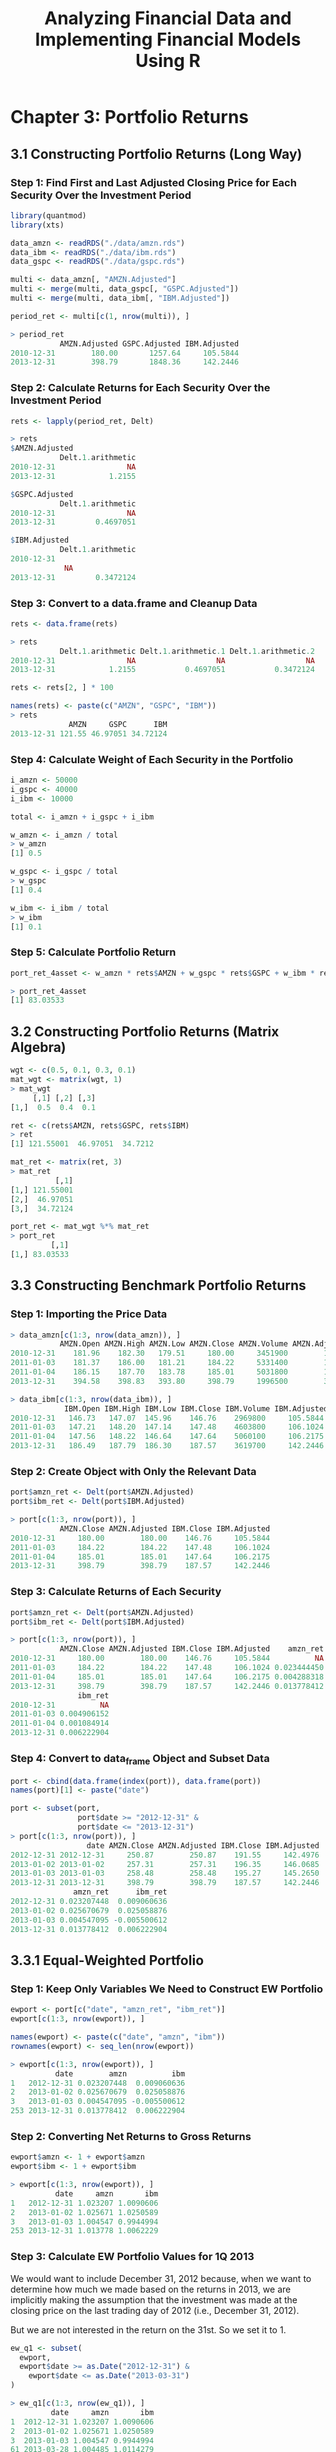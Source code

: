 #+STARTUP: showeverything
#+title: Analyzing Financial Data and Implementing Financial Models Using R

* Chapter 3: Portfolio Returns

** 3.1 Constructing Portfolio Returns (Long Way)

*** Step 1: Find First and Last Adjusted Closing Price for Each Security Over the Investment Period

#+begin_src R
  library(quantmod)
  library(xts)

  data_amzn <- readRDS("./data/amzn.rds")
  data_ibm <- readRDS("./data/ibm.rds")
  data_gspc <- readRDS("./data/gspc.rds")

  multi <- data_amzn[, "AMZN.Adjusted"]
  multi <- merge(multi, data_gspc[, "GSPC.Adjusted"])
  multi <- merge(multi, data_ibm[, "IBM.Adjusted"])

  period_ret <- multi[c(1, nrow(multi)), ]

  > period_ret
             AMZN.Adjusted GSPC.Adjusted IBM.Adjusted
  2010-12-31        180.00       1257.64     105.5844
  2013-12-31        398.79       1848.36     142.2446
#+end_src

*** Step 2: Calculate Returns for Each Security Over the Investment Period

#+begin_src R
  rets <- lapply(period_ret, Delt)

  > rets
  $AMZN.Adjusted
             Delt.1.arithmetic
  2010-12-31                NA
  2013-12-31            1.2155

  $GSPC.Adjusted
             Delt.1.arithmetic
  2010-12-31                NA
  2013-12-31         0.4697051

  $IBM.Adjusted
             Delt.1.arithmetic
  2010-12-31    
              NA
  2013-12-31         0.3472124
#+end_src

*** Step 3: Convert to a data.frame and Cleanup Data

#+begin_src R
  rets <- data.frame(rets)

  > rets
             Delt.1.arithmetic Delt.1.arithmetic.1 Delt.1.arithmetic.2
  2010-12-31                NA                  NA                  NA
  2013-12-31            1.2155           0.4697051           0.3472124

  rets <- rets[2, ] * 100

  names(rets) <- paste(c("AMZN", "GSPC", "IBM"))
  > rets
               AMZN     GSPC      IBM
  2013-12-31 121.55 46.97051 34.72124
#+end_src

*** Step 4: Calculate Weight of Each Security in the Portfolio

#+begin_src R
  i_amzn <- 50000
  i_gspc <- 40000
  i_ibm <- 10000

  total <- i_amzn + i_gspc + i_ibm

  w_amzn <- i_amzn / total
  > w_amzn
  [1] 0.5

  w_gspc <- i_gspc / total
  > w_gspc
  [1] 0.4

  w_ibm <- i_ibm / total
  > w_ibm
  [1] 0.1
#+end_src

*** Step 5: Calculate Portfolio Return

#+begin_src R
  port_ret_4asset <- w_amzn * rets$AMZN + w_gspc * rets$GSPC + w_ibm * rets$IBM

  > port_ret_4asset
  [1] 83.03533
#+end_src

** 3.2 Constructing Portfolio Returns (Matrix Algebra)

#+begin_src R
  wgt <- c(0.5, 0.1, 0.3, 0.1)
  mat_wgt <- matrix(wgt, 1)
  > mat_wgt
       [,1] [,2] [,3]
  [1,]  0.5  0.4  0.1

  ret <- c(rets$AMZN, rets$GSPC, rets$IBM)
  > ret
  [1] 121.55001  46.97051  34.7212

  mat_ret <- matrix(ret, 3)
  > mat_ret
            [,1]
  [1,] 121.55001
  [2,]  46.97051
  [3,]  34.72124

  port_ret <- mat_wgt %*% mat_ret
  > port_ret
           [,1]
  [1,] 83.03533
#+end_src

** 3.3 Constructing Benchmark Portfolio Returns

*** Step 1: Importing the Price Data

#+begin_src R
  > data_amzn[c(1:3, nrow(data_amzn)), ]
             AMZN.Open AMZN.High AMZN.Low AMZN.Close AMZN.Volume AMZN.Adjusted
  2010-12-31    181.96    182.30   179.51     180.00     3451900        180.00
  2011-01-03    181.37    186.00   181.21     184.22     5331400        184.22
  2011-01-04    186.15    187.70   183.78     185.01     5031800        185.01
  2013-12-31    394.58    398.83   393.80     398.79     1996500        398.79

  > data_ibm[c(1:3, nrow(data_ibm)), ]
              IBM.Open IBM.High IBM.Low IBM.Close IBM.Volume IBM.Adjusted
  2010-12-31   146.73   147.07  145.96    146.76    2969800     105.5844
  2011-01-03   147.21   148.20  147.14    147.48    4603800     106.1024
  2011-01-04   147.56   148.22  146.64    147.64    5060100     106.2175
  2013-12-31   186.49   187.79  186.30    187.57    3619700     142.2446
#+end_src

*** Step 2: Create Object with Only the Relevant Data

#+begin_src R
  port$amzn_ret <- Delt(port$AMZN.Adjusted)
  port$ibm_ret <- Delt(port$IBM.Adjusted)

  > port[c(1:3, nrow(port)), ]
             AMZN.Close AMZN.Adjusted IBM.Close IBM.Adjusted
  2010-12-31     180.00        180.00    146.76     105.5844
  2011-01-03     184.22        184.22    147.48     106.1024
  2011-01-04     185.01        185.01    147.64     106.2175
  2013-12-31     398.79        398.79    187.57     142.2446
#+end_src

*** Step 3: Calculate Returns of Each Security

#+begin_src R
  port$amzn_ret <- Delt(port$AMZN.Adjusted)
  port$ibm_ret <- Delt(port$IBM.Adjusted)

  > port[c(1:3, nrow(port)), ]
             AMZN.Close AMZN.Adjusted IBM.Close IBM.Adjusted    amzn_ret
  2010-12-31     180.00        180.00    146.76     105.5844          NA
  2011-01-03     184.22        184.22    147.48     106.1024 0.023444450
  2011-01-04     185.01        185.01    147.64     106.2175 0.004288318
  2013-12-31     398.79        398.79    187.57     142.2446 0.013778412
                 ibm_ret
  2010-12-31          NA
  2011-01-03 0.004906152
  2011-01-04 0.001084914
  2013-12-31 0.006222904
#+end_src

*** Step 4: Convert to data_frame Object and Subset Data

#+begin_src R
  port <- cbind(data.frame(index(port)), data.frame(port))
  names(port)[1] <- paste("date")

  port <- subset(port, 
                 port$date >= "2012-12-31" &
                 port$date <= "2013-12-31")
  > port[c(1:3, nrow(port)), ]
                   date AMZN.Close AMZN.Adjusted IBM.Close IBM.Adjusted
  2012-12-31 2012-12-31     250.87        250.87    191.55     142.4976
  2013-01-02 2013-01-02     257.31        257.31    196.35     146.0685
  2013-01-03 2013-01-03     258.48        258.48    195.27     145.2650
  2013-12-31 2013-12-31     398.79        398.79    187.57     142.2446
                amzn_ret      ibm_ret
  2012-12-31 0.023207448  0.009060636
  2013-01-02 0.025670679  0.025058876
  2013-01-03 0.004547095 -0.005500612
  2013-12-31 0.013778412  0.006222904
#+end_src

** 3.3.1 Equal-Weighted Portfolio

*** Step 1: Keep Only Variables We Need to Construct EW Portfolio

#+begin_src R
  ewport <- port[c("date", "amzn_ret", "ibm_ret")]
  ewport[c(1:3, nrow(ewport)), ]

  names(ewport) <- paste(c("date", "amzn", "ibm"))
  rownames(ewport) <- seq_len(nrow(ewport))

  > ewport[c(1:3, nrow(ewport)), ]
            date        amzn          ibm
  1   2012-12-31 0.023207448  0.009060636
  2   2013-01-02 0.025670679  0.025058876
  3   2013-01-03 0.004547095 -0.005500612
  253 2013-12-31 0.013778412  0.006222904
#+end_src

*** Step 2: Converting Net Returns to Gross Returns

#+begin_src R
  ewport$amzn <- 1 + ewport$amzn
  ewport$ibm <- 1 + ewport$ibm

  > ewport[c(1:3, nrow(ewport)), ]
            date     amzn       ibm
  1   2012-12-31 1.023207 1.0090606
  2   2013-01-02 1.025671 1.0250589
  3   2013-01-03 1.004547 0.9944994
  253 2013-12-31 1.013778 1.0062229
#+end_src

*** Step 3: Calculate EW Portfolio Values for 1Q 2013

    We would want to include December 31, 2012 because, when we want to
    determine how much we made based on the returns in 2013, we are implicitly
    making the assumption that the investment was made at the closing price on
    the last trading day of 2012 (i.e., December 31, 2012).

    But we are not interested in the return on the 31st. So we set it to 1.

#+begin_src R
  ew_q1 <- subset(
    ewport,
    ewport$date >= as.Date("2012-12-31") &
      ewport$date <= as.Date("2013-03-31")
  )

  > ew_q1[c(1:3, nrow(ew_q1)), ]
           date     amzn       ibm
  1  2012-12-31 1.023207 1.0090606
  2  2013-01-02 1.025671 1.0250589
  3  2013-01-03 1.004547 0.9944994
  61 2013-03-28 1.004485 1.0114279

  ew_q1[1, c("amzn", "ibm")] <- 1
  ew_q1$amzn <- cumprod(ew_q1$amzn)
  ew_q1$ibm <- cumprod(ew_q1$ibm)

  > ew_q1[c(1:3, nrow(ew_q1)), ]
           date     amzn      ibm
  1  2012-12-31 1.000000 1.000000
  2  2013-01-02 1.025671 1.025059
  3  2013-01-03 1.030335 1.019420
  61 2013-03-28 1.062263 1.118235

  num_sec <- 2

  ew_q1$amzn_idx <- (1 / num_sec) * ew_q1$amzn
  ew_q1$ibm_idx <- (1 / num_sec) * ew_q1$ibm

  > ew_q1[c(1:3, nrow(ew_q1)), ]
           date     amzn      ibm  amzn_idx   ibm_idx
  1  2012-12-31 1.000000 1.000000 0.5000000 0.5000000
  2  2013-01-02 1.025671 1.025059 0.5128353 0.5125294
  3  2013-01-03 1.030335 1.019420 0.5151673 0.5097102
  61 2013-03-28 1.062263 1.118235 0.5311317 0.5591173

  q1_val <- data.frame(rowSums(ew_q1[, c("amzn_idx", "ibm_idx")]))

  > q1_val[c(1:3, nrow(q1_val)), ]
  [1] 1.000000 1.025365 1.024877 1.090249

  names(q1_val) <- paste("port_val")
  q1_val$date <- ew_q1$date

  > q1_val[c(1:3, nrow(q1_val)), ]
     port.val       date
  1  1.000000 2012-12-31
  2  1.025365 2013-01-02
  3  1.024877 2013-01-03
  61 1.090249 2013-03-28

  q2_inv <- q1_val[nrow(q1_val), 1]

  > q2_inv
  [1] 1.090249
#+end_src

*** Step 4: Calculate EW Portfolio Values for 2Q 2013

    The purpose of ~q1.val~ is to hold the portfolio values for the first quarter.
    We will then combine all quarterly portfolio values at the end so that we
    have a complete series of EW portfolio values. ~q2.inv~ is created to hold the
    aggregate portfolio value at the end of the first quarter. This value will
    be redistributed equally among the three stocks at the beginning of the
    second quarter. As such, we will use ~q2.inv~ value of $1.090249 in the second
    quarter calculations as the starting investment value instead of $ 1.

#+begin_src R
  ew_q2 <- subset(
    ewport,
    ewport$date >= as.Date("2013-04-01") &
    ewport$date <= as.Date("2013-06-30")
  )
  > ew_q2[c(1:3, nrow(ew_q2)), ]
             date      amzn       ibm
  62  2013-04-01 0.9816878 0.9956871
  63  2013-04-02 1.0065365 1.0093225
  64  2013-04-03 0.9837080 0.9920697
  125 2013-06-28 1.0005045 0.9767957

  ew_q2$amzn <- cumprod(ew_q2$amzn)
  ew_q2$ibm <- cumprod(ew_q2$ibm)
  > ew_q2[c(1:3, nrow(ew_q2)), ]
            date      amzn       ibm
  62  2013-04-01 0.9816878 0.9956871
  63  2013-04-02 0.9700104 1.0006351
  64  2013-04-03 0.9428564 0.9976329
  125 2013-06-28 0.9529941 0.0605176

  ew_q2$amzn_idx <- (q2_inv / num_sec) * ew_q2$amzn
  ew_q2$ibm_idx <- (q2_inv / num_sec) * ew_q2$ibm
  > ew_q2[c(1:3, nrow(ew_q2)), ]
            date      amzn       ibm  amzn_idx    ibm_idx
  62  2013-04-01 0.9816878 0.9956871 0.5351421 0.54277340
  63  2013-04-02 0.9700104 1.0006351 0.5287764 0.54547067
  64  2013-04-03 0.9428564 0.9976329 0.5139741 0.54383408
  125 2013-06-28 0.9529941 0.0605176 0.5195004 0.03298962

  q2_val <- data.frame(rowSums(ew_q2[, c("amzn_idx", "ibm_idx")]))
  > q2_val[c(1:3, nrow(q2_val)), ]
  [1] 1.077915 1.074247 1.057808 0.552409

  q2_val <- data.frame(rowSums(ew_q2[, c("amzn_idx", "ibm_idx")]))
  > q2_val[c(1:3, nrow(q2_val)), ]
  [1] 0.55249

  q3_inv <- q2_val[nrow(q2_val), 1]
  > q3_inv
  [1] 0.55249
#+end_src

*** Step 5: Calculate EW Portfolio Values for 3Q 2013

#+begin_src R
  ew_q3 <- subset(
    ewport,
    ewport$date >= as.Date("2013-07-01") &
      ewport$date <= as.Date("2013-09-30")
  )

  > ew_q3[c(1:3, nrow(ew_q3)), ]
            date      amzn       ibm
  126 2013-07-01 1.0158810 1.0008893
  127 2013-07-02 1.0057781 1.0011502
  128 2013-07-03 1.0010573 1.0091383
  189 2013-09-30 0.9893358 0.9906911

  ew_q3$amzn <- cumprod(ew_q3$amzn)
  ew_q3$ibm <- cumprod(ew_q3$ibm)

  > ew_q3[c(1:3, nrow(ew_q3)), ]
            date     amzn       ibm
  126 2013-07-01 1.015881 1.0008893
  127 2013-07-02 1.021751 1.0020406
  128 2013-07-03 1.022831 1.0111976
  189 2013-09-30 1.125860 0.9738145

  ew_q3$amzn_idx <- (q3_inv / num_sec) * ew_q3$amzn
  ew_q3$ibm_idx <- (q3_inv / num_sec) * ew_q3$ibm

  > ew_q3[c(1:3, nrow(ew_q3)), ]
            date     amzn       ibm  amzn_idx   ibm_idx
  126 2013-07-01 1.015881 1.0008893 0.2806321 0.2764907
  127 2013-07-02 1.021751 1.0020406 0.2822536 0.2768087
  128 2013-07-03 1.022831 1.0111976 0.2825520 0.2793383
  189 2013-09-30 1.125860 0.9738145 0.3110131 0.2690114

  q3_val <- data.frame(rowSums(ew_q3[, c("amzn_idx", "ibm_idx")]))

  > q3_val[c(1:3, nrow(q3_val)), ]
  [1] 0.5571227 0.5590623 0.5618903 0.5800245

  names(q3_val) <- paste("port_val")
  q3_val$date <- ew_q3$date

  > q3_val[c(1:3, nrow(q3_val)), ]
       port_val       date
  126 0.5571227 2013-07-01
  127 0.5590623 2013-07-02
  128 0.5618903 2013-07-03
  189 0.5800245 2013-09-30

  q4_inv <- q3_val[nrow(q3_val), 1]

  > q4_inv
  [1] 0.5800245
#+end_src

*** Step 6: Calculate EW Portfolio Values for 4Q 2013

#+begin_src R
  ew_q4 <- subset(
    ewport,
    ewport$date >= as.Date("2013-10-01") &
      ewport$date <= as.Date("2013-12-31")
  )

  > ew_q4[c(1:3, nrow(ew_q4)), ]
            date      amzn       ibm
  190 2013-10-01 1.0265801 1.0064803
  191 2013-10-02 0.9986291 0.9923810
  192 2013-10-03 0.9820598 0.9940527
  253 2013-12-31 1.0137784 1.0062229

  ew_q4$amzn <- cumprod(ew_q4$amzn)
  ew_q4$ibm <- cumprod(ew_q4$ibm)

  > ew_q4[c(1:3, nrow(ew_q4)), ]
            date     amzn       ibm
  190 2013-10-01 1.026580 1.0064803
  191 2013-10-02 1.025173 0.9988119
  192 2013-10-03 1.006781 0.9928717
  253 2013-12-31 1.275557 1.0183460

  ew_q4$amzn_idx <- (q4_inv / num_sec) * ew_q4$amzn
  ew_q4$ibm_idx <- (q4_inv / num_sec) * ew_q4$ibm

  > ew_q4[c(1:3, nrow(ew_q4)), ]
            date     amzn       ibm  amzn_idx   ibm_idx
  190 2013-10-01 1.026580 1.0064803 0.2977208 0.2918916
  191 2013-10-02 1.025173 0.9988119 0.2973127 0.2896677
  192 2013-10-03 1.006781 0.9928717 0.2919788 0.2879450
  253 2013-12-31 1.275557 1.0183460 0.3699270 0.2953328

  q4_val <- data.frame(rowSums(ew_q4[, c("amzn_idx", "ibm_idx")]))

  > q4_val[c(1:3, nrow(q4_val)), ]
  [1] 0.5896125 0.5869804 0.5799238 0.6652599

  names(q4_val) <- paste("port_val")
  q4_val$date <- ew_q4$date

  > q4_val[c(1:3, nrow(q4_val)), ]
       port_val       date
  190 0.5896125 2013-10-01
  191 0.5869804 2013-10-02
  192 0.5799238 2013-10-03
  253 0.6652599 2013-12-31
#+end_src

*** Step 7: Combine Quarterly EW Portfolio Values into One Data Object

#+begin_src R
  ew_portval <- rbind(q1_val, q2_val, q3_val, q4_val)

  > ew_portval[c(1:3, nrow(ew_portval)), ]
       port_val       date
  1   1.0000000 2012-12-31
  2   1.0253648 2013-01-02
  3   1.0248775 2013-01-03
  253 0.6652599 2013-12-31
#+end_src

** 3.3.2 Value-Weighted Portfolio

*** Step 1: Keep Only Variables We Need to Construct VW Portfolio

#+begin_src R
  vwport <- port[, c("date", "AMZN.Close", "IBM.Close", "amzn_ret", "ibm_ret")]

  > vwport[c(1:3, nrow(vwport)), ]
                   date AMZN.Close IBM.Close    amzn_ret      ibm_ret
  2012-12-31 2012-12-31     250.87    191.55 0.023207448  0.009060636
  2013-01-02 2013-01-02     257.31    196.35 0.025670679  0.025058876
  2013-01-03 2013-01-03     258.48    195.27 0.004547095 -0.005500612
  2013-12-31 2013-12-31     398.79    187.57 0.013778412  0.006222904
#+end_src

*** Step 2: Converting Net Returns to Gross Returns

#+begin_src R
  vwport$amzn_ret <- 1 + vwport$amzn_ret
  vwport$ibm_ret <- 1 + vwport$ibm_ret

  > vwport[c(1:3, nrow(vwport)), ]
                   date AMZN.Close IBM.Close amzn_ret   ibm_ret
  2012-12-31 2012-12-31     250.87    191.55 1.023207 1.0090606
  2013-01-02 2013-01-02     257.31    196.35 1.025671 1.0250589
  2013-01-03 2013-01-03     258.48    195.27 1.004547 0.9944994
  2013-12-31 2013-12-31     398.79    187.57 1.013778 1.0062229
#+end_src

*** Step 3: Calculate the Market Capitalization of Each Security in the Portfolio

**** Construct Series of Calendar Days

     Since the end of the quarter may not be a trading day, we should create a
     date series that contains all calendar days between December 31, 2012 to
     December 31, 2013. Note that the output shows we have dates that include
     non-trading days such as January 1, 2013, which is New Year’s Day and is a
     stock market trading holiday.

#+begin_src R
  date <- seq(as.Date("2012-12-31"), as.Date("2013-12-31"), by = 1)
  date <- data.frame(date)

  > date[c(1:3, nrow(date)), ]
  [1] "2012-12-31" "2013-01-01" "2013-01-02" "2013-12-31"
#+end_src

**** Create Data Object With Daily Prices, Filling in Last Available Price on Non-trading Days

     We then merge ~date~ and ~price_qtr~ using a combination of the ~na.locf~ and
     ~merge~ commands. The ~merge~ command combines the two data objects. Using the
     ~all.x=TRUE~ option tells R that when merging we should keep all the data in
     the “by” variable that is available in ~x=date~ data object. The ~by~
     variable in this case is the date. What the ~na.locf~ command does is that it
     copies over the last available data in ~y=price_qtr~ when there is a date in
     ~x~ that is not available in ~y~. For example, recall that there is no trading
     on New Year’s Day, January 1, 2013, so the output below shows data on
     January 1, 2013 which is equal to the closing price on December 31, 2012.
     Going forward, any time there is a weekend or trading holiday, the last
     available value is used.

#+begin_src R
  price_qtr <- vwport[, c("date", "AMZN.Close", "IBM.Close")]

  > price_qtr[c(1:3, nrow(price_qtr)), ]
                   date AMZN.Close IBM.Close
  2012-12-31 2012-12-31     250.87    191.55
  2013-01-02 2013-01-02     257.31    196.35
  2013-01-03 2013-01-03     258.48    195.27
  2013-12-31 2013-12-31     398.79    187.57

  price_qtr <- na.locf(
    merge(
      x = date,
      y = price_qtr,
      by = "date",
      all.x = TRUE
    )
  )

  > price_qtr[c(1:3, nrow(price_qtr)), ]
            date AMZN.Close IBM.Close
  1   2012-12-31     250.87    191.55
  2   2013-01-01     250.87    191.55
  3   2013-01-02     257.31    196.35
  366 2013-12-31     398.79    187.57
#+end_src

**** Keep Only Prices at the End of Each Calendar Quarter

#+begin_src R
  price_qtr <- subset(
    price_qtr,
    price_qtr$date == as.Date("2012-12-31") |
    price_qtr$date == as.Date("2013-03-31") |
      price_qtr$date == as.Date("2013-06-30") |
      price_qtr$date == as.Date("2013-09-30")
  )

  > price_qtr
            date AMZN.Close IBM.Close
  1   2012-12-31     250.87    191.55
  91  2013-03-31     266.49    213.30
  182 2013-06-30     277.69    191.11
  274 2013-09-30     312.64    185.18
#+end_src

**** Obtain Shares Outstanding Data from SEC Filings

     Obtain Shares Outstanding Data from SEC Filings The quarter-end shares out-
     standing are obtained from the SEC EDGAR database.

#+begin_src R
  price_qtr$amzn_shout <- c(454000000, 455000000, 457000000, 458000000)
  price_qtr$ibm_shout <- c(1117367676, 1108794396, 1095425823, 1085854383)

  > price_qtr
            date AMZN.Close IBM.Close amzn_shout ibm_shout
  1   2012-12-31     250.87    191.55   4.54e+08 1117367676
  91  2013-03-31     266.49    213.30   4.55e+08 1108794396
  182 2013-06-30     277.69    191.11   4.57e+08 1095425823
  274 2013-09-30     312.64    185.18   4.58e+08 1085854383
#+end_src

**** Calculate Market Capitalization of Each Security

#+begin_src R
  > str(price_qtr)
  'data.frame':	4 obs. of  6 variables:
   $ date      : Date, format: "2012-12-31" "2013-03-31" ...
   $ AMZN.Close: num  251 266 278 313
   $ IBM.Close : num  192 213 191 185
   $ amzn_shout: num  4.54e+08 4.55e+08 4.57e+08 4.58e+08
   $ ibm_shout : num  1.12e+09 1.11e+09 1.10e+09 1.09e+09

  price_qtr$date <- as.Date(price_qtr$date)
  price_qtr$amzn_close <- as.numeric(price_qtr$AMZN.Close)
  price_qtr$ibm_close <- as.numeric(price_qtr$IBM.Close)

  > str(price_qtr)
  'data.frame':	4 obs. of  8 variables:
   $ date      : Date, format: "2012-12-31" "2013-03-31" ...
   $ AMZN.Close: num  251 266 278 313
   $ IBM.Close : num  192 213 191 185
   $ amzn_shout: num  4.54e+08 4.55e+08 4.57e+08 4.58e+08
   $ ibm_shout : num  1.12e+09 1.11e+09 1.10e+09 1.09e+09
   $ amzn_close: num  251 266 278 313
   $ ibm_close : num  192 213 191 185

  weights <- price_qtr
  weights$amzn_mcap <- weights$amzn_close * weights$amzn_shout
  weights$ibm_mcap <- weights$ibm_close * weights$ibm_shout
#+end_src

**** Calculate Quarter-end Aggregate Market Capitalization

#+begin_src R
  weights$tot_mcap <- rowSums(weights[c("amzn_mcap", "ibm_mcap")])

  > weights
            date AMZN.Close IBM.Close amzn_shout  ibm_shout amzn_close ibm_close
  1   2012-12-31     250.87    191.55   4.54e+08 1117367676     250.87    191.55
  91  2013-03-31     266.49    213.30   4.55e+08 1108794396     266.49    213.30
  182 2013-06-30     277.69    191.11   4.57e+08 1095425823     277.69    191.11
  274 2013-09-30     312.64    185.18   4.58e+08 1085854383     312.64    185.18
         amzn_mcap     ibm_mcap     tot_mcap
  1   113894977730 214031781690 327926759420
  91  121252945450 236505847993 357758793443
  182 126904330914 209346830129 336251161043
  274 143189126870 201078507043 344267633913
#+end_src

*** Step 4: Calculate Quarter-end Weights of Each Security in the Portfolio

#+begin_src R
  weights$amzn_wgt <- weights$amzn_mcap / weights$tot_mcap
  weights$ibm_wgt <- weights$ibm_mcap / weights$tot_mcap

  > weights
            date AMZN.Close IBM.Close amzn_shout  ibm_shout amzn_close ibm_close
  1   2012-12-31     250.87    191.55   4.54e+08 1117367676     250.87    191.55
  91  2013-03-31     266.49    213.30   4.55e+08 1108794396     266.49    213.30
  182 2013-06-30     277.69    191.11   4.57e+08 1095425823     277.69    191.11
  274 2013-09-30     312.64    185.18   4.58e+08 1085854383     312.64    185.18
         amzn_mcap     ibm_mcap     tot_mcap  amzn_wgt   ibm_wgt
  1   113894977730 214031781690 327926759420 0.3473183 0.6526817
  91  121252945450 236505847993 357758793443 0.3389237 0.6610763
  182 126904330914 209346830129 336251161043 0.3774093 0.6225907
  274 143189126870 201078507043 344267633913 0.4159239 0.5840761

  weight <- weights[, c("date", "amzn_wgt", "ibm_wgt")]
  > weight
            date  amzn_wgt   ibm_wgt
  1   2012-12-31 0.3473183 0.6526817
  91  2013-03-31 0.3389237 0.6610763
  182 2013-06-30 0.3774093 0.6225907
  274 2013-09-30 0.4159239 0.5840761

  weight$date <- weight$date + 1
  > weight
            date  amzn_wgt   ibm_wgt
  1   2013-01-01 0.3473183 0.6526817
  91  2013-04-01 0.3389237 0.6610763
  182 2013-07-01 0.3774093 0.6225907
  274 2013-10-01 0.4159239 0.5840761
#+end_src

*** Step 5: Calculating the Quarterly VW Portfolio Values

#+begin_src R
  date <- seq(as.Date("2012-12-31"), as.Date("2013-12-31"), by = 1)
  date <- data.frame(date)
  > date[c(1:3, nrow(date)), ]
  [1] "2012-12-31" "2013-01-01" "2013-01-02" "2013-12-31"

  vwret <- na.locf(merge(date, weight, by = "date", all.x = TRUE))
  > vwret[c(1:3, nrow(vwret)), ]
            date  amzn_wgt   ibm_wgt
  2   2013-01-01 0.3473183 0.6526817
  3   2013-01-02 0.3473183 0.6526817
  4   2013-01-03 0.3473183 0.6526817
  366 2013-12-31 0.4159239 0.5840761
#+end_src

*** Step 6: Create Pie Charts of the Weights

#+begin_src R
  > str(vwret)
  'data.frame':	365 obs. of  3 variables:
   $ date    : Date, format: "2013-01-01" "2013-01-02" ...
   $ amzn_wgt: num  0.347 0.347 0.347 0.347 0.347 ...
  $ ibm_wgt : num  0.653 0.653 0.653 0.653 0.653 ...
   - attr(*, "na.action")= 'omit' Named int 1
    ..- attr(*, "names")= chr "1"

  vwret$date <- as.Date(vwret$date)
  vwret$amzn_wgt <- as.numeric(vwret$amzn_wgt)
  vwret$ibm_wgt <- as.numeric(vwret$ibm_wgt)
  > vwret[c(1:3, nrow(vwret)), ]
            date  amzn_wgt   ibm_wgt
  2   2013-01-01 0.3473183 0.6526817
  3   2013-01-02 0.3473183 0.6526817
  4   2013-01-03 0.3473183 0.6526817
  366 2013-12-31 0.4159239 0.5840761

  > str(vwret)
  'data.frame':	365 obs. of  3 variables:
   $ date    : Date, format: "2013-01-01" "2013-01-02" ...
   $ amzn_wgt: num  0.347 0.347 0.347 0.347 0.347 ...
   $ ibm_wgt : num  0.653 0.653 0.653 0.653 0.653 ...
   - attr(*, "na.action")= 'omit' Named int 1
    ..- attr(*, "names")= chr "1"

  q1_vw_wgt <- subset(vwret, vwret$date == as.Date("2013-01-01"))

  > q1_vw_wgt
          date  amzn_wgt   ibm_wgt
  2 2013-01-01 0.3473183 0.6526817

  q2_vw_wgt <- subset(vwret, vwret$date == as.Date("2013-04-01"))

  > q2_vw_wgt
           date  amzn_wgt   ibm_wgt
  92 2013-04-01 0.3389237 0.6610763

  q3_vw_wgt <- subset(vwret, vwret$date == as.Date("2013-07-01"))

  > q3_vw_wgt
           date  amzn_wgt   ibm_wgt
  92 2013-04-01 0.3389237 0.6610763

  q3_vw_wgt <- subset(vwret, vwret$date == as.Date("2013-07-01"))

  > q3_vw_wgt
            date  amzn_wgt   ibm_wgt
  183 2013-07-01 0.3774093 0.6225907

  q4_vw_wgt <- subset(vwret, vwret$date == as.Date("2013-10-01"))

  > q4_vw_wgt
            date  amzn_wgt   ibm_wgt
  275 2013-10-01 0.4159239 0.5840761
#+end_src

#+begin_src R
  par(mfrow = c(2, 2))
  q1_pie_values <- as.numeric(q1_vw_wgt[, -1])
  q1_pie_labels <- names(q1_vw_wgt[, -1])
  pie(q1_pie_values,
      labels = q1_pie_labels,
      col = rainbow(length(q4_pie_labels)),
      main = "Q1 Value Weighting")

  q2_pie_values <- as.numeric(q2_vw_wgt[, -1])
  q2_pie_labels <- names(q1_vw_wgt[, -1])
  pie(q2_pie_values,
      labels = q2_pie_labels,
      col = rainbow(length(q4_pie_labels)),
      main = "q2 Value Weighting")

  q3_pie_values <- as.numeric(q3_vw_wgt[, -1])
  q3_pie_labels <- c("Amazon", "IBM")
  pct <- round(q3_pie_values * 100)
  q3_pie_labels <- paste(q3_pie_labels, pct) # Add Pct to Labels
  q3_pie_labels <- paste(q3_pie_labels, "%", sep = "") # Add % Sign
  pie(q3_pie_values,
      labels = q3_pie_labels,
      col = rainbow(length(q4_pie_labels)),
      main = "Q3 Value Weighting")

  q4_pie_values <- as.numeric(q4_vw_wgt[, -1])
  q4_pie_labels <- c("Amazon", "Yahoo", "IBM")
  pct <- round(q4_pie_values * 100)
  q4_pie_labels <- paste(q4_pie_labels, pct) # Add Pct to Labels
  q4_pie_labels <- paste(q4_pie_labels, "%", sep = "") # Add % Sign
  pie(q4_pie_values,
      labels = q4_pie_labels,
      col = rainbow(length(q4_pie_labels)),
      main = "Q4 Value Weighting")
#+end_src

[[./images/chp03-plot1.png]]

*** Step 7: CalculatingVW PortfolioValues for 1Q 2013

#+begin_src R
  vw_q1 <- subset(vwport[, c("date", "amzn_ret", "ibm_ret")],
                  vwport$date >= as.Date("2012-12-31") &
                  vwport$date <= as.Date("2013-03-31"))

  > vw_q1[c(1:3, nrow(vw_q1)), ]
                   date amzn_ret   ibm_ret
  2012-12-31 2012-12-31 1.023207 1.0090606
  2013-01-02 2013-01-02 1.025671 1.0250589
  2013-01-03 2013-01-03 1.004547 0.9944994
  2013-03-28 2013-03-28 1.004485 1.0114279

  names(vw_q1) <- paste(c("date", "amzn", "ibm"))

  > vw_q1[c(1:3, nrow(vw_q1)), ]
                   date     amzn       ibm
  2012-12-31 2012-12-31 1.023207 1.0090606
  2013-01-02 2013-01-02 1.025671 1.0250589
  2013-01-03 2013-01-03 1.004547 0.9944994
  2013-03-28 2013-03-28 1.004485 1.0114279

  vw_q1[1, c("amzn", "ibm")] <- 1
  vw_q1$amzn <- cumprod(vw_q1$amzn)
  vw_q1$ibm <- cumprod(vw_q1$ibm)

  > vw_q1[c(1:3, nrow(vw_q1)), ]
                   date     amzn      ibm
  2012-12-31 2012-12-31 1.000000 1.000000
  2013-01-02 2013-01-02 1.025671 1.025059
  2013-01-03 2013-01-03 1.030335 1.019420
  2013-03-28 2013-03-28 1.062263 1.118235

  vw_q1$amzn_idx <- (1 * q1_vw_wgt$amzn_wgt) * vw_q1$amzn
  vw_q1$ibm_idx <- (1 * q1_vw_wgt$ibm_wgt) * vw_q1$ibm

  > vw_q1[c(1:3, nrow(vw_q1)), ]
                   date     amzn      ibm  amzn_idx   ibm_idx
  2012-12-31 2012-12-31 1.000000 1.000000 0.3473183 0.6526817
  2013-01-02 2013-01-02 1.025671 1.025059 0.3562342 0.6690371
  2013-01-03 2013-01-03 1.030335 1.019420 0.3578541 0.6653570
  2013-03-28 2013-03-28 1.062263 1.118235 0.3689435 0.7298512

  q1_vw_val <- data.frame(rowSums(vw_q1[, c("amzn_idx", "ibm_idx")]))

  > q1_vw_val[c(1:3, nrow(q1_vw_val)), ]
  [1] 1.000000 1.025271 1.023211 1.098795

  names(q1_vw_val) <- paste("port_val")
  q1_vw_val$date <- vw_q1$date

  > q1_vw_val[c(1:3, nrow(q1_vw_val)), ]
             port_val       date
  2012-12-31 1.000000 2012-12-31
  2013-01-02 1.025271 2013-01-02
  2013-01-03 1.023211 2013-01-03
  2013-03-28 1.098795 2013-03-28

  q2_vw_inv <- q1_vw_val[nrow(q1_vw_val), 1]
  > q2_vw_inv
  [1] 1.098795
#+end_src

*** Step 8: Calculating VW Portfolio Values for 2Q 2013

#+begin_src R
  vw_q2 <- subset(vwport[, c("date", "amzn_ret", "ibm_ret")],
                  vwport$date >= as.Date("2013-04-01") &
                  vwport$date <= as.Date("2013-06-30"))

  names(vw_q2) <- paste(c("date", "amzn", "ibm"))

  > vw_q2[c(1:3, nrow(vw_q2)), ]
                   date      amzn       ibm
  2013-04-01 2013-04-01 0.9816878 0.9956871
  2013-04-02 2013-04-02 1.0065365 1.0093225
  2013-04-03 2013-04-03 0.9837080 0.9920697
  2013-06-28 2013-06-28 1.0005045 0.9767957

  vw_q2$amzn <- cumprod(vw_q2$amzn)
  vw_q2$ibm <- cumprod(vw_q2$ibm)

  > vw_q2[c(1:3, nrow(vw_q2)), ]
                   date      amzn       ibm
  2013-04-01 2013-04-01 0.9816878 0.9956871
  2013-04-02 2013-04-02 0.9881047 1.0049694
  2013-04-03 2013-04-03 0.9720065 0.9969997
  2013-06-28 2013-06-28 1.0420279 0.9001678

  vw_q2$amzn_idx <- (q2_vw_inv * q2_vw_wgt$amzn_wgt) * vw_q2$amzn
  vw_q2$ibm_idx <- (q2_vw_inv * q2_vw_wgt$ibm_wgt) * vw_q2$ibm

  > vw_q2[c(1:3, nrow(vw_q2)), ]
                   date      amzn       ibm  amzn_idx   ibm_idx
  2013-04-01 2013-04-01 0.9816878 0.9956871 0.3655880 0.7232543
  2013-04-02 2013-04-02 0.9881047 1.0049694 0.3679777 0.7299968
  2013-04-03 2013-04-03 0.9720065 0.9969997 0.3619826 0.7242077
  2013-06-28 2013-06-28 1.0420279 0.9001678 0.3880591 0.6538703

  q2_vw_val <- data.frame(rowSums(vw_q2[, c("amzn_idx", "ibm_idx")]))
  > q2_vw_val[c(1:3, nrow(q2_vw_val)), ]
  [1] 1.088842 1.097975 1.086190 1.041929

  names(q2_vw_val) <- paste("port_val")
  q2_vw_val$date <- vw_q2$date

  > q2_vw_val[c(1:3, nrow(q2_vw_val)), ]
             port_val       date
  2013-04-01 1.088842 2013-04-01
  2013-04-02 1.097975 2013-04-02
  2013-04-03 1.086190 2013-04-03
  2013-06-28 1.041929 2013-06-28

  q3_vw_inv <- q2_vw_val[nrow(q2_vw_val), 1]

  > q3_vw_inv
  [1] 1.041929
#+end_src

*** Step 9: Calculating VW Portfolio Values for 3Q 2013

#+begin_src R
  vw_q3 <- subset(vwport[, c("date", "amzn_ret", "ibm_ret")],
                  vwport$date >= as.Date("2013-07-01") &
                  vwport$date <= as.Date("2013-09-30"))
  names(vw_q3) <- paste(c("date", "amzn", "ibm"))

  > vw_q3[c(1:3, nrow(vw_q3)), ]
                   date      amzn       ibm
  2013-07-01 2013-07-01 1.0158810 1.0008893
  2013-07-02 2013-07-02 1.0057781 1.0011502
  2013-07-03 2013-07-03 1.0010573 1.0091383
  2013-09-30 2013-09-30 0.9893358 0.9906911

  vw_q3$amzn <- cumprod(vw_q3$amzn)
  vw_q3$ibm <- cumprod(vw_q3$ibm)
  > vw_q3[c(1:3, nrow(vw_q3)), ]
                   date     amzn       ibm
  2013-07-01 2013-07-01 1.015881 1.0008893
  2013-07-02 2013-07-02 1.021751 1.0020406
  2013-07-03 2013-07-03 1.022831 1.0111976
  2013-09-30 2013-09-30 1.125860 0.9738145

  vw_q3$amzn_idx <- (q3_vw_inv * q3_vw_wgt$amzn_wgt) * vw_q3$amzn
  vw_q3$ibm_idx <- (q3_vw_inv * q3_vw_wgt$ibm_wgt) * vw_q3$ibm
  > vw_q3[c(1:3, nrow(vw_q3)), ]
                   date     amzn       ibm  amzn_idx   ibm_idx
  2013-07-01 2013-07-01 1.015881 1.0008893 0.3994789 0.6492724
  2013-07-02 2013-07-02 1.021751 1.0020406 0.4017871 0.6500192
  2013-07-03 2013-07-03 1.022831 1.0111976 0.4022119 0.6559593
  2013-09-30 2013-09-30 1.125860 0.9738145 0.4427262 0.6317091

  q3_vw_val <- data.frame(rowSums(vw_q3[, c("amzn_idx", "ibm_idx")]))

  > q3_vw_val[c(1:3, nrow(q3_vw_val)), ]
  [1] 1.048751 1.051806 1.058171 1.074435

  names(q3_vw_val) <- paste("port_val")
  q3_vw_val$date <- vw_q3$date

  > q3_vw_val[c(1:3, nrow(q3_vw_val)), ]
             port_val       date
  2013-07-01 1.048751 2013-07-01
  2013-07-02 1.051806 2013-07-02
  2013-07-03 1.058171 2013-07-03
  2013-09-30 1.074435 2013-09-30

  q4_vw_inv <- q3_vw_val[nrow(q3_vw_val), 1]
  > q4_vw_inv
  [1] 1.074435
#+end_src

*** Step 10: Calculating VW Portfolio Values for 4Q 2013

#+begin_src R
  vw_q4 <- subset(vwport[, c("date", "amzn_ret", "ibm_ret")],
                  vwport$date >= as.Date("2013-10-01") &
                  vwport$date <= as.Date("2013-12-31"))

  > vw_q4[c(1:3, nrow(vw_q4)), ]
                   date  amzn_ret   ibm_ret
  2013-10-01 2013-10-01 1.0265801 1.0064803
  2013-10-02 2013-10-02 0.9986291 0.9923810
  2013-10-03 2013-10-03 0.9820598 0.9940527
  2013-12-31 2013-12-31 1.0137784 1.0062229

  names(vw_q4) <- paste(c("date", "amzn", "ibm"))

  > vw_q4[c(1:3, nrow(vw_q4)), ]
                   date      amzn       ibm
  2013-10-01 2013-10-01 1.0265801 1.0064803
  2013-10-02 2013-10-02 0.9986291 0.9923810
  2013-10-03 2013-10-03 0.9820598 0.9940527
  2013-12-31 2013-12-31 1.0137784 1.0062229

  vw_q4$amzn <- cumprod(vw_q4$amzn)
  vw_q4$ibm <- cumprod(vw_q4$ibm)

  > vw_q4[c(1:3, nrow(vw_q4)), ]
                   date     amzn       ibm
  2013-10-01 2013-10-01 1.026580 1.0064803
  2013-10-02 2013-10-02 1.025173 0.9988119
  2013-10-03 2013-10-03 1.006781 0.9928717
  2013-12-31 2013-12-31 1.275557 1.0183460

  vw_q4$amzn_idx <- (q4_vw_inv * q4_vw_wgt$amzn_wgt) * vw_q4$amzn
  vw_q4$ibm_idx <- (q4_vw_inv * q4_vw_wgt$ibm_wgt) * vw_q4$ibm

  > vw_q4[c(1:3, nrow(vw_q4)), ]
                   date     amzn       ibm  amzn_idx   ibm_idx
  2013-10-01 2013-10-01 1.026580 1.0064803 0.4587615 0.6316188
  2013-10-02 2013-10-02 1.025173 0.9988119 0.4581326 0.6268064
  2013-10-03 2013-10-03 1.006781 0.9928717 0.4499136 0.6230786
  2013-12-31 2013-12-31 1.275557 1.0183460 0.5700249 0.6390651

  q4_vw_val <- data.frame(rowSums(vw_q4[, c("amzn_idx", "ibm_idx")]))

  > q4_vw_val[c(1:3, nrow(q4_vw_val)), ]
  [1] 1.090380 1.084939 1.072992 1.209090

  names(q4_vw_val) <- paste("port_val")
  q4_vw_val$date <- vw_q4$date

  > q4_vw_val[c(1:3, nrow(q4_vw_val)), ]
             port_val       date
  2013-10-01 1.090380 2013-10-01
  2013-10-02 1.084939 2013-10-02
  2013-10-03 1.072992 2013-10-03
  2013-12-31 1.209090 2013-12-31
#+end_src

*** Step 11: Combining Quarterly VW Portfolio Values into One Data Object

#+begin_src R
  vw_portval <- rbind(q1_vw_val, q2_vw_val, q3_vw_val, q4_vw_val)

  > vw_portval[c(1:3, nrow(vw.portval)), ]
             port_val       date
  2012-12-31 1.000000 2012-12-31
  2013-01-02 1.025271 2013-01-02
  2013-01-03 1.023211 2013-01-03
  2013-12-31 1.209090 2013-12-31
#+end_src

** 3.3.3 Normalized EW and VW Portfolio Price Chart

*** Step 1: Combine the Data

#+begin_src R
  port_val <- merge(vw.portval, ew_portval, by = "date")

  > port_val[c(1:3, nrow(port_val)), ]
            date port_val.x port_val.y
  1   2012-12-31   1.000000  1.0000000
  2   2013-01-02   1.025271  1.0253648
  3   2013-01-03   1.023211  1.0248775
  253 2013-12-31   1.209090  0.6652599
#+end_src

*** Step 2: Rename the Variables

#+begin_src R
  names(port_val) <- paste(c("date", "vw_cum", "ew_cum"))

  > port_val[c(1:3, nrow(port_val)), ]
            date   vw_cum    ew_cum
  1   2012-12-31 1.000000 1.0000000
  2   2013-01-02 1.025271 1.0253648
  3   2013-01-03 1.023211 1.0248775
  253 2013-12-31 1.209090 0.6652599
#+end_src

*** Step 3: Plot the Data

#+begin_src R
  par(mfrow = c(1, 1))
  y_range <- range(port_val[, c("vw_cum", "ew_cum")])
  y_range
  plot(port_val$ew_cum,
       type = "l",
    xlab = "Date",
    ylab = "Value of Investment",
    ylim = y_range,
    lty = 1,
    main = paste(
      "Value of $1 Investment in Equal-Weighted and Value-Weighted ",
      "\n",
      "Portfolios of AMZN, and IBM ",
      "\n",
      "December 31, 2012 - December 31, 2013"
    )
  )
  lines(port_val$vw_cum, lty = 2)
  abline(h = 1, lty = 1)
  legend("topleft",
    c("Equal-Weighted Portfolio", "Value-Weighted Portfolio"),
    lty = c(1, 2)
  )
#+end_src

[[./images/chp03-plot2.png]]

** 3.3.4 Saving Benchmark Portfolio Returns into a CSV File

*** Step 1: Convert the Data into an xts Object

#+begin_src R
  port_xts <- xts(port_val[, 2:3], order.by = port_val[, 1])

  > port_xts[c(1:3, nrow(port_xts)), ]
               vw_cum    ew_cum
  2012-12-31 1.000000 1.0000000
  2013-01-02 1.025271 1.0253648
  2013-01-03 1.023211 1.0248775
  2013-12-31 1.209090 0.6652599

  port_xts$lag_vw <- Lag(port_xts$vw_cum, k = 1)
  port_xts$lag_ew <- Lag(port_xts$ew_cum, k = 1)

  > port_xts[c(1:3, nrow(port_xts)), ]
               vw_cum    ew_cum   lag_vw    lag_ew
  2012-12-31 1.000000 1.0000000       NA        NA
  2013-01-02 1.025271 1.0253648 1.000000 1.0000000
  2013-01-03 1.023211 1.0248775 1.025271 1.0253648
  2013-12-31 1.209090 0.6652599 1.197390 0.6584057
#+end_src

*** Step 2: Create EW and vw Returns

#+begin_src R
port_xts$vw_ret <- port_xts$vw_cum / port_xts$lag_vw - 1
port_xts$ew_ret <- port_xts$ew_cum / port_xts$lag_ew - 1

> port_xts[c(1:3, nrow(port_xts)), ]
            vw_cum    ew_cum   lag_vw    lag_ew 
2012-12-31 1.000000 1.0000000       NA        NA
2013-01-02 1.025271 1.0253648 1.000000 1.0000000
2013-01-03 1.023211 1.0248775 1.025271 1.0253648
2013-12-31 1.209090 0.6652599 1.197390 0.6584057
#+end_src

*** Step 3: Clean up the Data

#+begin_src R
port_ret <- port_xts[, c(1, 2, 5, 6)]

> port_ret[c(1:3, nrow(port_ret)), ]
            vw_cum    ew_cum   lag_vw    lag_ew       vw_ret        ew_ret
2012-12-31 1.000000 1.0000000       NA        NA           NA            NA
2013-01-02 1.025271 1.0253648 1.000000 1.0000000  0.025271367  0.0253647775
2013-01-03 1.023211 1.0248775 1.025271 1.0253648 -0.002009500 -0.0004752596
2013-12-31 1.209090 0.6652599 1.197390 0.6584057  0.009770864  0.0104102915
#+end_src

*** Step 4: Create a Date Variable in the Data Object

#+begin_src R
csv_port <- cbind(data.frame(index(port_ret)), data.frame(port_ret))
names(csv_port)[1] <- paste("date")

> csv_port[c(1:3, nrow(csv_port)), ]
                 date   vw_cum    ew_cum       vw_ret        ew_ret
2012-12-31 2012-12-31 1.000000 1.0000000           NA            NA
2013-01-02 2013-01-02 1.025271 1.0253648  0.025271367  0.0253647775
2013-01-03 2013-01-03 1.023211 1.0248775 -0.002009500 -0.0004752596
2013-12-31 2013-12-31 1.209090 0.6652599  0.009770864  0.0104102915
#+end_src

*** Step 5: Replace Index with Observation Numbers

#+begin_src R
rownames(csv_port) <- seq_len(nrow(csv_port))

> csv_port[c(1:3, nrow(csv_port)), ]
          date   vw_cum    ew_cum       vw_ret        ew_ret
1   2012-12-31 1.000000 1.0000000           NA            NA
2   2013-01-02 1.025271 1.0253648  0.025271367  0.0253647775
3   2013-01-03 1.023211 1.0248775 -0.002009500 -0.0004752596
253 2013-12-31 1.209090 0.6652599  0.009770864  0.0104102915
#+end_src

*** Step 6: Save the Data to a CSV File

#+begin_src R
write.csv(csv_port, "Hypothetical Portfolio (Daily).csv")
#+end_src
